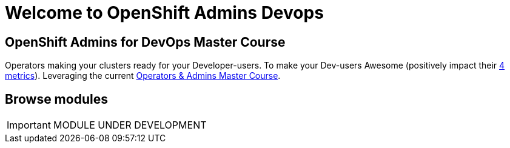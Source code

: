 = Welcome to OpenShift Admins Devops
:!sectids:

[.text-center.strong]
== OpenShift Admins for DevOps Master Course

Operators making your clusters ready for your Developer-users.  To make your Dev-users Awesome (positively impact their https://www.thoughtworks.com/radar/techniques/four-key-metrics[4 metrics]).  Leveraging the current https://docs.google.com/document/d/1tgBX3jIDvp02qQIdH792qXEkyuevWNFa3ufcM1kKiTo/edit#heading=h.64o33z94fpto[Operators & Admins Master Course].

[.tiles.browse]
== Browse modules

IMPORTANT: MODULE UNDER DEVELOPMENT